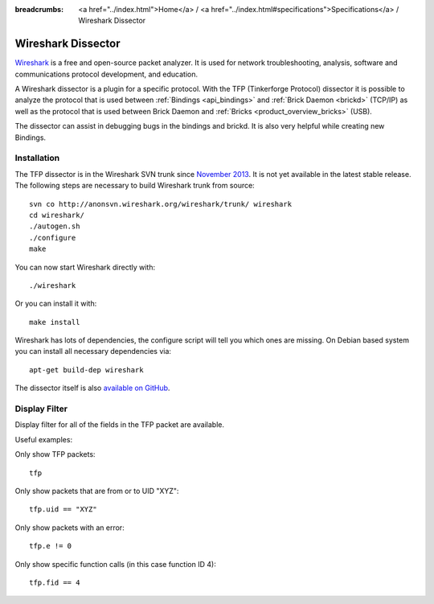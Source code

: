 
:breadcrumbs: <a href="../index.html">Home</a> / <a href="../index.html#specifications">Specifications</a> / Wireshark Dissector

.. _wireshark_dissector:

Wireshark Dissector
===================

`Wireshark <http://www.wireshark.org>`__ is a free and open-source packet 
analyzer. It is used for network troubleshooting, analysis, software and 
communications protocol development, and education.

A Wireshark dissector is a plugin for a specific protocol. With the
TFP (Tinkerforge Protocol) dissector it is possible to analyze the
protocol that is used between :ref:`Bindings <api_bindings>` and 
:ref:`Brick Daemon <brickd>` (TCP/IP) as well as the protocol that is used 
between Brick Daemon and :ref:`Bricks <product_overview_bricks>` (USB).

The dissector can assist in debugging bugs in the bindings and brickd. It
is also very helpful while creating new Bindings.

.. image:: /Images/Screenshots/wireshark_dissector.jpg
   :scale: 100 %
   :alt: Wireshark Dissector
   :align: center
   :target: ../_images/Screenshots/wireshark_dissector.jpg

Installation
------------

The TFP dissector is in the Wireshark SVN trunk since
`November 2013 <https://bugs.wireshark.org/bugzilla/show_bug.cgi?id=9324>`__. 
It is not yet available in the latest stable release. The following steps 
are necessary to build Wireshark trunk from source::

 svn co http://anonsvn.wireshark.org/wireshark/trunk/ wireshark
 cd wireshark/
 ./autogen.sh
 ./configure
 make

You can now start Wireshark directly with::

 ./wireshark

Or you can install it with::

 make install

Wireshark has lots of dependencies, the configure script will tell you which
ones are missing. On Debian based system you can install all necessary
dependencies via::

 apt-get build-dep wireshark

The dissector itself is also 
`available on GitHub <https://github.com/Tinkerforge/tf-wireshark-dissector>`__.

Display Filter
--------------

Display filter for all of the fields in the TFP packet are available.

Useful examples:

Only show TFP packets::

 tfp

Only show packets that are from or to UID "XYZ"::

 tfp.uid == "XYZ"

Only show packets with an error::

 tfp.e != 0

Only show specific function calls (in this case function ID 4)::

 tfp.fid == 4
